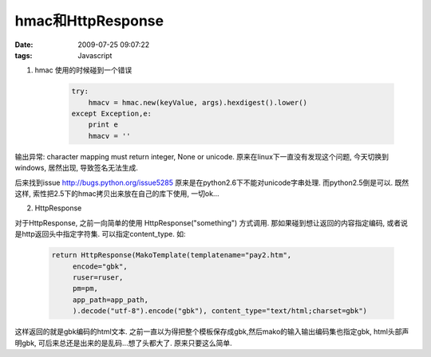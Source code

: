 hmac和HttpResponse
==============================

:date: 2009-07-25 09:07:22
:tags: Javascript

1) hmac 使用的时候碰到一个错误

    .. sourcecode:: js

        try:
            hmacv = hmac.new(keyValue, args).hexdigest().lower()
        except Exception,e:
            print e
            hmacv = ''

输出异常: character mapping must return integer, None or unicode. 原来在linux下一直没有发现这个问题, 今天切换到windows, 居然出现, 导致签名无法生成.

后来找到issue http://bugs.python.org/issue5285 原来是在python2.6下不能对unicode字串处理. 而python2.5倒是可以. 既然这样, 索性把2.5下的hmac拷贝出来放在自己的库下使用, 一切ok...

2) HttpResponse

对于HttpResponse, 之前一向简单的使用 HttpResponse("something") 方式调用. 那如果碰到想让返回的内容指定编码, 或者说是http返回头中指定字符集. 可以指定content_type. 如:

        .. sourcecode:: js

            return HttpResponse(MakoTemplate(templatename="pay2.htm",
                 encode="gbk",
                 ruser=ruser,
                 pm=pm,
                 app_path=app_path,
                 ).decode("utf-8").encode("gbk"), content_type="text/html;charset=gbk")

这样返回的就是gbk编码的html文本.
之前一直以为得把整个模板保存成gbk,然后mako的输入输出编码集也指定gbk, html头部声明gbk, 可后来总还是出来的是乱码...想了头都大了. 原来只要这么简单.